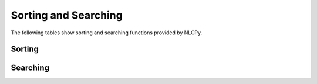Sorting and Searching
=====================

The following tables show sorting and searching functions provided by NLCPy.

Sorting
-------

.. autosummary::
    :toctree: generated/
    :nosignatures:

    nlcpy.argsort
    nlcpy.sort

Searching
---------

.. autosummary::
    :toctree: generated/
    :nosignatures:

    nlcpy.argmax    
    nlcpy.argmin
    nlcpy.argwhere
    nlcpy.nonzero
